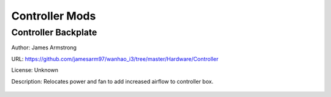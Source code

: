 ***************
Controller Mods
***************

Controller Backplate
====================

Author: James Armstrong

URL: https://github.com/jamesarm97/wanhao_i3/tree/master/Hardware/Controller

License: Unknown

Description: Relocates power and fan to add increased airflow to controller box.


.. figure:: https://raw.githubusercontent.com/jamesarm97/wanhao_i3/master/Hardware/Controller/Backplate%20Parts%20Mounted.jpg
	:scale: 50%
	:alt: Backplate to allow increased airflow.